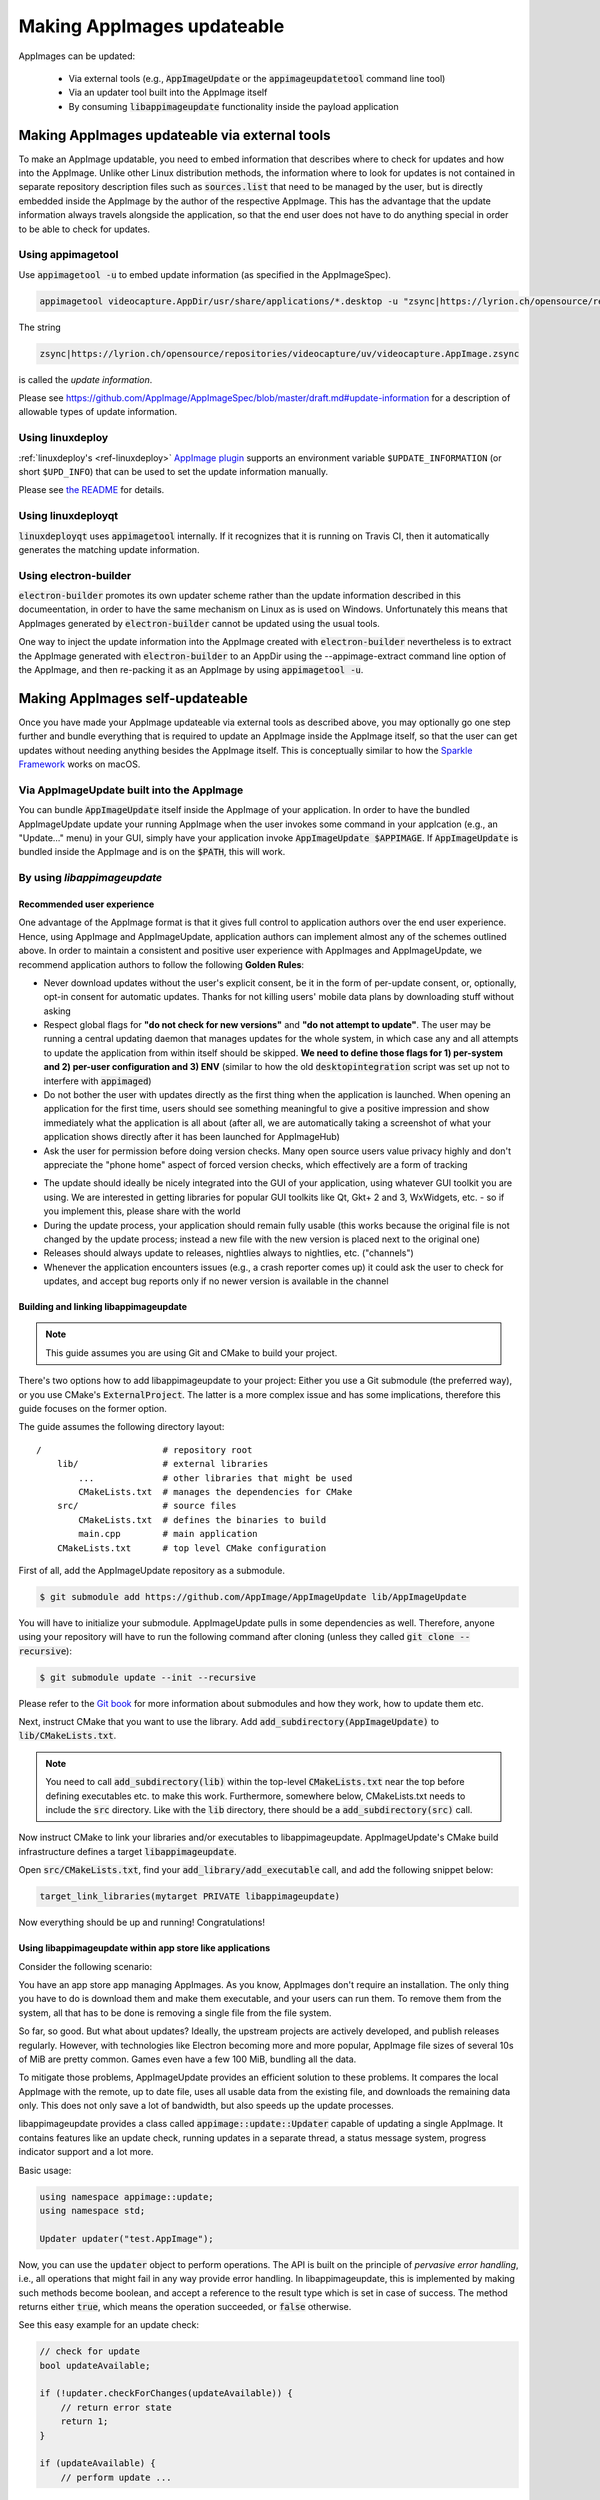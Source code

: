 .. _ref-updates:

Making AppImages updateable
===========================

AppImages can be updated:

  * Via external tools (e.g., :code:`AppImageUpdate` or the :code:`appimageupdatetool` command line tool)
  * Via an updater tool built into the AppImage itself
  * By consuming :code:`libappimageupdate` functionality inside the payload application


Making AppImages updateable via external tools
----------------------------------------------

To make an AppImage updatable, you need to embed information that describes where to check for updates and how into the AppImage. Unlike other Linux distribution methods, the information where to look for updates is not contained in separate repository description files such as :code:`sources.list` that need to be managed by the user, but is directly embedded inside the AppImage by the author of the respective AppImage. This has the advantage that the update information always travels alongside the application, so that the end user does not have to do anything special in order to be able to check for updates.


Using appimagetool
^^^^^^^^^^^^^^^^^^

Use :code:`appimagetool -u` to embed update information (as specified in the AppImageSpec).

.. code-block:: shell

    appimagetool videocapture.AppDir/usr/share/applications/*.desktop -u "zsync|https://lyrion.ch/opensource/repositories/videocapture/uv/videocapture.AppImage.zsync"


The string

.. code-block:: text

   zsync|https://lyrion.ch/opensource/repositories/videocapture/uv/videocapture.AppImage.zsync

is called the *update information*.

Please see https://github.com/AppImage/AppImageSpec/blob/master/draft.md#update-information for a description of allowable types of update information.


Using linuxdeploy
^^^^^^^^^^^^^^^^^

:ref:`linuxdeploy's <ref-linuxdeploy>` `AppImage plugin <https://github.com/linuxdeploy/linuxdeploy-plugin-appimage>`_ supports an environment variable ``$UPDATE_INFORMATION`` (or short ``$UPD_INFO``) that can be used to set the update information manually.

Please see `the README <https://github.com/linuxdeploy/linuxdeploy-plugin-appimage#optional-variables>`_ for details.


Using linuxdeployqt
^^^^^^^^^^^^^^^^^^^

:code:`linuxdeployqt` uses :code:`appimagetool` internally. If it recognizes that it is running on Travis CI, then it automatically generates the matching update information.


Using electron-builder
^^^^^^^^^^^^^^^^^^^^^^

:code:`electron-builder` promotes its own updater scheme rather than the update information described in this documeentation, in order to have the same mechanism on Linux as is used on Windows. Unfortunately this means that AppImages generated by :code:`electron-builder` cannot be updated using the usual tools.

One way to inject the update information into the AppImage created with :code:`electron-builder` nevertheless is to extract the AppImage generated with :code:`electron-builder` to an AppDir using the --appimage-extract command line option of the AppImage, and then re-packing it as an AppImage by using :code:`appimagetool -u`.


Making AppImages self-updateable
--------------------------------

Once you have made your AppImage updateable via external tools as described above, you may optionally go one step further and bundle everything that is required to update an AppImage inside the AppImage itself, so that the user can get updates without needing anything besides the AppImage itself. This is conceptually similar to how the `Sparkle Framework <https://sparkle-project.org/>`_ works on macOS.


Via AppImageUpdate built into the AppImage
^^^^^^^^^^^^^^^^^^^^^^^^^^^^^^^^^^^^^^^^^^

You can bundle :code:`AppImageUpdate` itself inside the AppImage of your application. In order to have the bundled AppImageUpdate update your running AppImage when the user invokes some command in your applcation (e.g., an "Update..." menu) in your GUI, simply have your application invoke :code:`AppImageUpdate $APPIMAGE`. If :code:`AppImageUpdate` is bundled inside the AppImage and is on the :code:`$PATH`, this will work.


By using `libappimageupdate`
^^^^^^^^^^^^^^^^^^^^^^^^^^^^

Recommended user experience
###########################

One advantage of the AppImage format is that it gives full control to application authors over the end user experience. Hence, using AppImage and AppImageUpdate, application authors can implement almost any of the schemes outlined above. In order to maintain a consistent and positive user experience with AppImages and AppImageUpdate, we recommend application authors to follow the following **Golden Rules**:

* Never download updates without the user's explicit consent, be it in the form of per-update consent, or, optionally, opt-in consent for automatic updates. Thanks for not killing users' mobile data plans by downloading stuff without asking
* Respect global flags for **"do not check for new versions"** and **"do not attempt to update"**. The user may be running a central updating daemon that manages updates for the whole system, in which case any and all attempts to update the application from within itself should be skipped. **We need to define those flags for 1) per-system and 2) per-user configuration and 3) ENV** (similar to how the old :code:`desktopintegration` script was set up not to interfere with :code:`appimaged`)
* Do not bother the user with updates directly as the first thing when the application is launched. When opening an application for the first time, users should see something meaningful to give a positive impression and show immediately what the application is all about (after all, we are automatically taking a screenshot of what your application shows directly after it has been launched for AppImageHub)
* Ask the user for permission before doing version checks. Many open source users value privacy highly and don't appreciate the "phone home" aspect of forced version checks, which effectively are a form of tracking

.. Old image can be found here: https://github.com/AppImage/appimage.github.io/blob/ef13aae415fae3c8f52b1326585b4b5df1b94de8/database/SonicVisualiser/screenshot.png

.. image:: /_static/img/packaging-guide/updates-realworld-example.png
    :alt: SonicVisualiser GUI asking for network access permission
    :width: 80%

* The update should ideally be nicely integrated into the GUI of your application, using whatever GUI toolkit you are using. We are interested in getting libraries for popular GUI toolkits like Qt, Gkt+ 2 and 3, WxWidgets, etc. - so if you implement this, please share with the world
* During the update process, your application should remain fully usable (this works because the original file is not changed by the update process; instead a new file with the new version is placed next to the original one)
* Releases should always update to releases, nightlies always to nightlies, etc. ("channels")
* Whenever the application encounters issues (e.g., a crash reporter comes up) it could ask the user to check for updates, and accept bug reports only if no newer version is available in the channel


Building and linking libappimageupdate
######################################

.. note:: This guide assumes you are using Git and CMake to build your project.

There's two options how to add libappimageupdate to your project: Either you use a Git submodule (the preferred way), or you use CMake's :code:`ExternalProject`. The latter is a more complex issue and has some implications, therefore this guide focuses on the former option.

The guide assumes the following directory layout::

    /                       # repository root
        lib/                # external libraries
            ...             # other libraries that might be used
            CMakeLists.txt  # manages the dependencies for CMake
        src/                # source files
            CMakeLists.txt  # defines the binaries to build
            main.cpp        # main application
        CMakeLists.txt      # top level CMake configuration


First of all, add the AppImageUpdate repository as a submodule.

.. code-block:: shell

    $ git submodule add https://github.com/AppImage/AppImageUpdate lib/AppImageUpdate


You will have to initialize your submodule. AppImageUpdate pulls in some dependencies as well. Therefore, anyone using your repository will have to run the following command after cloning (unless they called :code:`git clone --recursive`):

.. code-block:: shell

    $ git submodule update --init --recursive


Please refer to the `Git book <https://git-scm.com/book/en/v2/Git-Tools-Submodules>`_ for more information about submodules and how they work, how to update them etc.

Next, instruct CMake that you want to use the library. Add :code:`add_subdirectory(AppImageUpdate)` to :code:`lib/CMakeLists.txt`.

.. note::

    You need to call :code:`add_subdirectory(lib)` within the top-level :code:`CMakeLists.txt` near the top before defining executables etc. to make this work. Furthermore, somewhere below, CMakeLists.txt needs to include the :code:`src` directory. Like with the :code:`lib` directory, there should be a :code:`add_subdirectory(src)` call.


Now instruct CMake to link your libraries and/or executables to libappimageupdate. AppImageUpdate's CMake build infrastructure defines a target :code:`libappimageupdate`.

Open :code:`src/CMakeLists.txt`, find your :code:`add_library/add_executable` call, and add the following snippet below:

.. code-block:: cmake

    target_link_libraries(mytarget PRIVATE libappimageupdate)


Now everything should be up and running! Congratulations!


Using libappimageupdate within app store like applications
##########################################################

Consider the following scenario:

You have an app store app managing AppImages. As you know, AppImages don't require an installation. The only thing you have to do is download them and make them executable, and your users can run them. To remove them from the system, all that has to be done is removing a single file from the file system.

So far, so good. But what about updates? Ideally, the upstream projects are actively developed, and publish releases regularly. However, with technologies like Electron becoming more and more popular, AppImage file sizes of several 10s of MiB are pretty common. Games even have a few 100 MiB, bundling all the data.

To mitigate those problems, AppImageUpdate provides an efficient solution to these problems. It compares the local AppImage with the remote, up to date file, uses all usable data from the existing file, and downloads the remaining data only. This does not only save a lot of bandwidth, but also speeds up the update processes.

libappimageupdate provides a class called :code:`appimage::update::Updater` capable of updating a single AppImage. It contains features like an update check, running updates in a separate thread, a status message system, progress indicator support and a lot more.

Basic usage:

.. code-block:: cpp

    using namespace appimage::update;
    using namespace std;

    Updater updater("test.AppImage");


Now, you can use the :code:`updater` object to perform operations. The API is built on the principle of *pervasive error handling*, i.e., all operations that might fail in any way provide error handling. In libappimageupdate, this is implemented by making such methods become boolean, and accept a reference to the result type which is set in case of success. The method returns either :code:`true`, which means the operation succeeded, or :code:`false` otherwise.

See this easy example for an update check:

.. code-block:: cpp

    // check for update
    bool updateAvailable;

    if (!updater.checkForChanges(updateAvailable)) {
        // return error state
        return 1;
    }

    if (updateAvailable) {
        // perform update ...


This is faster and less verbose than an exception based workflow, however, you can't see what caused the update check to fail.

This can be found out using the built in status message system. Every :code:`Updater` instance contains a message queue. All methods within the updater and the systems it uses (like e.g., `ZSync2 <https://travis-ci.org/TheAssassin/zsync2/>`_, which is one of the backends for the binary delta updates) add messages to this queue, which means that all kinds of status messages ever generated by any of the libraries will end up there.

.. note::

    Beware that this is a totally optional system, and it might not necessarily improve the user experience to show those messages. It is recommended to show them only in case of errors to help debugging. There is also no guarantee on the order of these messages.


All messages are preserved, so if they are not fetched, they might stack up. However, that shouldn't be a problem really. Just make sure to clean up (:code:`delete`) your :code:`Updater` objects as soon as you don't need them any more.

Let's rewrite the update check code from above, with advanced error handling:

.. code-block:: cpp

    // check for update
    bool updateAvailable;

    if (!updater.checkForChanges(updateAvailable)) {
        // log status messages before exiting

        // nextStatusMessage will return true as long as there are status messages
        // by calling it in a loop as follows, all available messages will be fetched
        string nextMessage;
        while (updater.nextStatusMessage(nextMessage)) {
            // imagine log() to do something meaningful
            log(nextMessage);
        }

        // return error state
        return 1;
    }

    if (updateAvailable) {
        // perform update ...
    }


Now, in case the update check fails, the messages are logged.

At the moment, the update check is performed synchronously as it won't take too long. This might be changed eventually, but now allows for running an update check without modifying the updater state.

Talking about updater states, the state is modified by running an update. As mentioned previously, updates are performed in their own thread automatically, using C++11 threading functionality. This allows for displaying progress, status messages etc. in a UI without any blocking issues or the need to run your own thread.

.. note::

    **Important**: Before actually performing an upgrade, it is recommended to check for updates first. The update check only performs reading IO, but a pointless update will create an entirely new file, even if it copies all the data from its predecessor.


Here's some code how to run an update, and log progress and status messages until the update has finished:

.. code-block:: cpp

    updater.start()

    // isDone() returns true as soon as the update has finished
    // error handling is performed later
    while (!updater.isDone()) {
        // sleep for e.g., 100ms, to prevent 100% CPU usage
        this_thread::sleep_for(chrono::milliseconds(100));

        double progress;
        // as with all methods, check for error
        if (!updater.progress(progress)) {
            log("Call to progress() failed");
            // return error state
            return 1;
        }

        // progress() returns a double between 0 and 1
        // you might have to scale its return value accordingly
        // this assumes that the progress bar expects a percentage
        updateProgressBar(progress * 100);

        // fetch all status messages
        // this is basically the same as before
        string nextMessage;
        while (updater.nextStatusMessage(nextMessage)) {
            log(nextMessage);
        }
    }


As you will have noticed, this code will just run until the update is done. However, there is no way to verify that the update actually worked. Therefore, you need to check for errors in the next step:

.. code-block:: cpp

    if (updater.hasError()) {
        log("Error occurred. See previous messages for details.");
        // return error state
        return 1;
    }


As the background work has finished, and :code:`hasError()` itself doesn't log any messages, all messages from the status message queue are displayed already, hence the note about checking the previous messages. It was mentioned previously that logging all messages might not be good for the user experience, so you could as well move the little loop fetching the messages to this error handler, and show a modal dialog containing all the messages issued during the update process. But this is up to you.

One last thing to notice is that AppImageUpdate by default takes the filename of the remote file for creating the updated AppImage file instead of overwriting the local file. This is done on purpose for several reasons. First, it might not be intended to overwrite previous versions of an AppImage, allowing to have different versions in parallel, or testing the current version versus the update that has just been downloaded.

This behavior implies the need for a method to actually fetch the path to this new file from the updater. This can be done as follows:

.. code-block:: cpp

    ostringstream oss;

    string pathToUpdatedFile;

    // this method shouldn't fail at this point(1) any more
    // but it's better to check for its return value to make sure everything's alright
    // (1) when calling this before or while the update is running, the new path is not
    // available, causing this method to return false, but we're past those points already
    if (!updater.pathToNewFile(pathToUpdatedFile))

    oss << "Path to updated AppImage: " << pathToUpdatedFile;
    log(oss.str());


.. note::

    The updater takes care of putting the new file in the same directory as the previous one.


As you might not be interested in this feature, and probably don't trust on remote filenames and choose your own ones when "installing" (well, downloading) AppImages to make it easier to find them again, you can override this feature. You can instantiate the :code:`Updater` object with an optional flag:

.. code-block:: cpp

    // constructor signature as of 2017/11/14:
    // Updater::Updater(std::string path, bool overwrite = false);

    Updater updater("my.AppImage", true);


Now, the updater will perform the update and move the new file to the original file's location after successfully verifying the file integrity (and, as soon as it is implemented, validating the file's signature, see `the related issue on GitHub <https://github.com/AppImage/AppImageUpdate/issues/16>`_).

.. note::

    **Important**: The updater will never overwrite a file before all validation mechanisms report success.

ZSync2 based methods will furthermore always keep the old file as a backup. If the :code:`overwrite` flag is :code:`true`, the current file will be moved to :code:`my.AppImage.zs-old`. If it is `false`, the old file will remain untouched. Furthermore, if there is a file with the new filename, that file will be backed up with the :code:`.zs-old` suffix. This behavior is not ideal, the standalone UI has error handling code specific to this problem. This behavior is going to be subject of a GitHub issue soon. It is recommended to watch the discussion before implementing any code dealing with backups. Thad said, it is probably safe to check whether a :code:`.zs-old` file is created when using :code:`overwrite = true`, and delete it.
